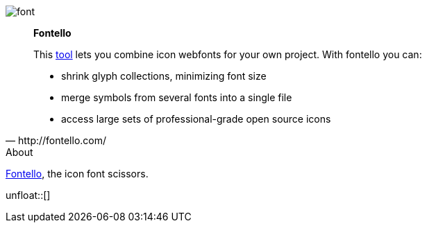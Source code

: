 
[role="col-md-2"]
====
[yellow]#image:icons/font-awesome/font.png[alt="font",icon="font",size="9x",iconsfont="font-awesome"]#
====

[role="col-md-8"]
[quote,http://fontello.com/]
____
*Fontello*

This http://fontello.com/[tool] lets you combine icon webfonts for your own project. With fontello you can:

* shrink glyph collections, minimizing font size
* merge symbols from several fonts into a single file
* access large sets of professional-grade open source icons
____

[role="col-md-2"]
.About
****
http://fontello.com/[Fontello], the icon font scissors.
****

unfloat::[]
